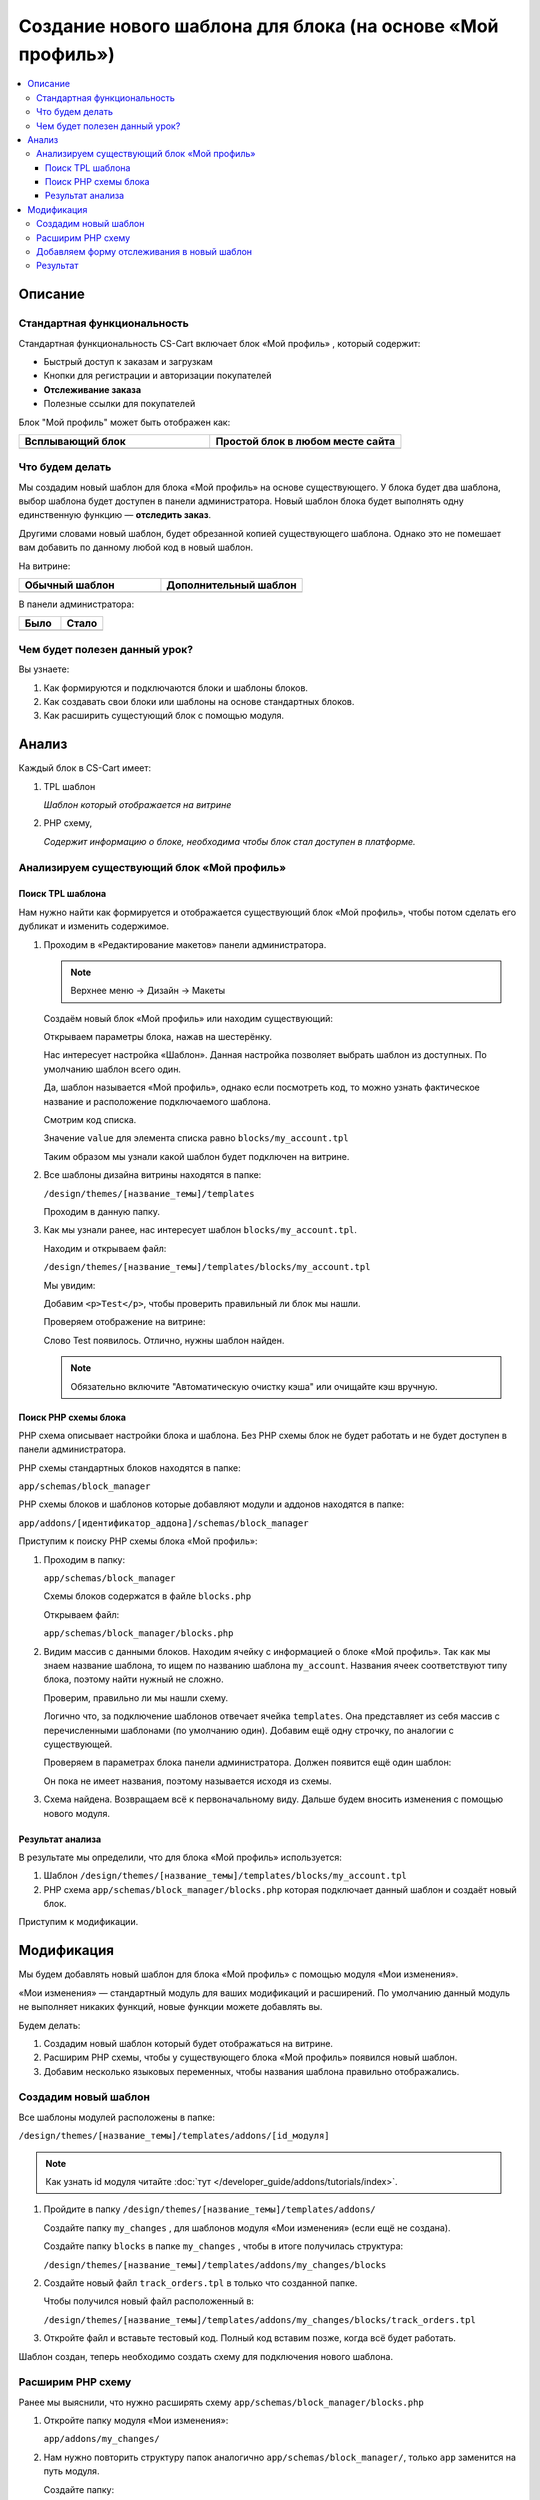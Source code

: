 ***********************************************************
Создание нового шаблона для блока (на основе «Мой профиль»)
***********************************************************

.. contents::
    :local: 
    :depth: 3

Описание
========

Стандартная функциональность
----------------------------

Стандартная функциональность CS-Cart включает блок «Мой профиль» , который содержит:

*   Быстрый доступ к заказам и загрузкам

*   Кнопки для регистрации и авторизации покупателей

*   **Отслеживание заказа**

*   Полезные ссылки для покупателей

Блок "Мой профиль" может быть отображен как:

.. list-table::
    :header-rows: 1
    :widths: 30 30

    *   -   Всплывающий блок

        -   Простой блок в любом месте сайта

    *   -   .. image:: img/new_my_account_02.png
                :alt: Новый блок

        -   .. image:: img/new_my_account_01.png
                :alt: Новый блок

Что будем делать
----------------

Мы создадим новый шаблон для блока «Мой профиль» на основе существующего. У блока будет два шаблона, выбор шаблона будет доступен в панели администратора. Новый шаблон блока будет выполнять одну единственную функцию — **отследить заказ**. 

Другими словами новый шаблон, будет обрезанной копией существующего шаблона. Однако это не помешает вам добавить по данному любой код в новый шаблон.

На витрине:

.. list-table::
    :header-rows: 1
    :widths: 30 30

    *   -   Обычный шаблон

        -   Дополнительный шаблон

    *   -   .. image:: img/new_my_account_01.png
                :alt: Новый блок

        -   .. image:: img/new_my_account_18.png
                :alt: Новый блок


В панели администратора:

.. list-table::
    :header-rows: 1
    :widths: 30 30

    *   -   Было

        -   Стало

    *   -   .. fancybox:: img/new_my_account_04.png
                :alt: Новый блок

        -   .. fancybox:: img/new_my_account_11.png
                :alt: Новый блок



Чем будет полезен данный урок?
------------------------------

Вы узнаете:

1.  Как формируются и подключаются блоки и шаблоны блоков.

2.  Как создавать свои блоки или шаблоны на основе стандартных блоков.

3.  Как расширить сущестующий блок с помощью модуля.


Анализ
======

Каждый блок в CS-Cart имеет:

1.  TPL шаблон

    *Шаблон который отображается на витрине*

2.  PHP схему, 

    *Содержит информацию о блоке, необходима чтобы блок стал доступен в платформе.*

Анализируем существующий блок «Мой профиль»
-------------------------------------------

Поиск TPL шаблона
*****************

Нам нужно найти как формируется и отображается существующий блок «Мой профиль», чтобы потом сделать его дубликат и изменить содержимое. 

1.  Проходим в «Редактирование макетов» панели администратора.

    .. note::

        Верхнее меню → Дизайн → Макеты


    Создаём новый блок «Мой профиль» или находим существующий:

    .. image:: img/new_my_account_03.png
        :alt: Новый блок

    Открываем параметры блока, нажав на шестерёнку. 

    .. fancybox:: img/new_my_account_04.png
        :alt: Новый блок

    Нас интересует настройка «Шаблон». Данная настройка позволяет выбрать шаблон из доступных. По умолчанию шаблон всего один.

    Да, шаблон называется «Мой профиль», однако если посмотреть код, то можно узнать фактическое название и расположение подключаемого шаблона.

    Смотрим код списка.

    .. image:: img/new_my_account_05.png
        :alt: Новый блок

    Значение ``value`` для элемента списка равно ``blocks/my_account.tpl``

    Таким образом мы узнали какой шаблон будет подключен на витрине.

2.  Все шаблоны дизайна витрины находятся в папке:

    ``/design/themes/[название_темы]/templates``

    Проходим в данную папку.

3.  Как мы узнали ранее, нас интересует шаблон ``blocks/my_account.tpl``.

    Находим и открываем файл: 

    ``/design/themes/[название_темы]/templates/blocks/my_account.tpl``

    Мы увидим:

    .. literalinclude:: files/my_account_1.tpl
        :linenos:

    Добавим ``<p>Test</p>``, чтобы проверить правильный ли блок мы нашли.

    .. literalinclude:: files/my_account_1_test.tpl
        :emphasize-lines: 3
        :linenos:

    Проверяем отображение на витрине:

    .. image:: img/new_my_account_06.png
        :alt: Новый блок  

    Слово Test появилось. Отлично, нужны шаблон найден.

    .. note::

        Обязательно включите "Автоматическую очистку кэша" или очищайте кэш вручную.


Поиск PHP схемы блока
*********************

PHP схема описывает настройки блока и шаблона. Без PHP схемы блок не будет работать и не будет доступен в панели администратора.

PHP схемы стандартных блоков находятся в папке:

``app/schemas/block_manager``

PHP схемы блоков и шаблонов которые добавляют модули и аддонов находятся в папке:

``app/addons/[идентификатор_аддона]/schemas/block_manager``

Приступим к поиску PHP схемы блока «Мой профиль»:

1.  Проходим в папку:

    ``app/schemas/block_manager``

    Схемы блоков содержатся в файле ``blocks.php``

    Открываем файл:

    ``app/schemas/block_manager/blocks.php``

2.  Видим массив с данными блоков. Находим ячейку с информацией о блоке «Мой профиль». Так как мы знаем название шаблона, то ищем по названию шаблона ``my_account``. Названия ячеек соответствуют типу блока, поэтому найти нужный не сложно.

    .. literalinclude:: files/schema.php
        :emphasize-lines: 1,3
        :linenos:

    Проверим, правильно ли мы нашли схему. 

    Логично что, за подключение шаблонов отвечает ячейка ``templates``. Она представляет из себя массив с перечисленными шаблонами (по умолчанию один). Добавим ещё одну строчку, по аналогии с существующей.

    .. literalinclude:: files/schema_test.php
        :emphasize-lines: 4
        :linenos:    

    Проверяем в параметрах блока панели администратора. Должен появится ещё один шаблон:

    .. fancybox:: img/new_my_account_07.png
        :alt: Новый блок

    Он пока не имеет названия, поэтому называется исходя из схемы.

3.  Схема найдена. Возвращаем всё к первоначальному виду. Дальше будем вносить изменения с помощью нового модуля.


Результат анализа
*****************

В результате мы определили, что для блока «Мой профиль» используется:

1.  Шаблон ``/design/themes/[название_темы]/templates/blocks/my_account.tpl``

2.  PHP схема ``app/schemas/block_manager/blocks.php`` которая подключает данный шаблон и создаёт новый блок.

Приступим к модификации.


Модификация
===========

Мы будем добавлять новый шаблон для блока «Мой профиль» с помощью модуля «Мои изменения».

«Мои изменения» — стандартный модуль для ваших модификаций и расширений. По умолчанию данный модуль не выполняет никаких функций, новые функции можете добавлять вы. 

.. image:: img/new_my_account_08.png
    :alt: Новый блок

Будем делать:

1.  Создадим новый шаблон который будет отображаться на витрине.
2.  Расширим PHP схемы, чтобы у существующего блока «Мой профиль» появился новый шаблон. 
3.  Добавим несколько языковых переменных, чтобы названия шаблона правильно отображались.

Создадим новый шаблон
---------------------

Все шаблоны модулей расположены в папке:

``/design/themes/[название_темы]/templates/addons/[id_модуля]``

.. note:: 

    Как узнать id модуля читайте :doc:`тут </developer_guide/addons/tutorials/index>`.


1.  Пройдите в папку ``/design/themes/[название_темы]/templates/addons/``

    Создайте папку ``my_changes`` , для шаблонов модуля «Мои изменения» (если ещё не создана). 

    Создайте папку ``blocks`` в папке ``my_changes`` , чтобы в итоге получилась структура:

    ``/design/themes/[название_темы]/templates/addons/my_changes/blocks``

2.  Создайте новый файл ``track_orders.tpl`` в только что созданной папке.

    Чтобы получился новый файл расположенный в:

    ``/design/themes/[название_темы]/templates/addons/my_changes/blocks/track_orders.tpl``

3.  Откройте файл и вставьте тестовый код. Полный код вставим позже, когда всё будет работать.

    .. literalinclude:: files/new_my_account_1.tpl
        :linenos:    

Шаблон создан, теперь необходимо создать схему для подключения нового шаблона.

Расширим PHP схему
------------------

Ранее мы выяснили, что нужно расширять схему ``app/schemas/block_manager/blocks.php``

1.  Откройте папку модуля «Мои изменения»:

    ``app/addons/my_changes/``

2.  Нам нужно повторить структуру папок аналогично ``app/schemas/block_manager/``, только ``app`` заменится на путь модуля. 

    Создайте папку:

    ``app/addons/my_changes/schemas/block_manager``

3.  Создайте новый файл ``blocks.post.php``.

    ``app/addons/my_changes/schemas/block_manager/blocks.post.php``

    Делаем вывод о логике и закономерности для расширения любой схемы:

    .. list-table::
        :widths: 10 30

        *   -   Оригинал

            -   ``app/schemas/block_manager/blocks.php``

        *   -   Расширение

            -   ``app/addons/my_changes/schemas/block_manager/blocks.post.php``

    Идём дальше.

4.  Открываем созданный файл и вставляем код для расширения стандартной схемы:

    .. literalinclude:: files/schema_post_1.php
        :linenos:   

    Работаем как с обычными php массивами. 

5.  Проверяем. Для этого используем функцию ``fn_print_r()``.

    .. literalinclude:: files/schema_post_test.php
        :linenos:   

    Перезагружаем страницу "Редактирования макета" в панели администратора. 

    Должны отобразится две схемы, во второй должен быть путь к новому шаблону, который мы добавили.

    .. fancybox:: img/new_my_account_09.png
        :alt: Новый блок

    Убираем отладочные функции ``fn_print_r``. 

6.  Всё схема расширена. 

    Открываем параметры блока «Мой профиль» в панели администратора.

    Смотрим список шаблонов, должен появится наш новый шаблон.

    .. fancybox:: img/new_my_account_10.png
        :alt: Новый блок

    Как видите, сейчас он называется ``my_block_track_orders`` , такое "неправильное" название связано с тем что:

    *   Шаблон новый и нет языковой переменной для названия блока. 

    *   Когда мы создали тестовый шаблон, мы указали::

        {** block-description:my_block_track_orders **}

        именно данная строчка сообщает платформе, какую языковую переменную использовать для шаблона. 

7.  Создадим языковую переменную ``my_block_track_orders`` с помощью модуля «Мои изменения».

    Откройте файл:

    ``app/addons/my_changes/addon.xml``

    Добавим строки, которые создают языковые переменные при установке модуля.

    .. literalinclude:: files/addon.xml
        :linenos:   

    Преустановите и включите модуль «Мои изменения» в панели администратора.

    Опять открываем параметры блока «Мой профиль» в панели администратора.

    Смотрим список шаблонов, должно появится правильное название.

    .. fancybox:: img/new_my_account_11.png
        :alt: Новый блок

    .. note::

        Также, языковую переменную можно просто создать в панели администратора, на странице «Переводы».

8.  Создадим новый блок с новым шаблоном и разместим его в левой колонке.

    Вид блока «Мои профиль», назовём его «Отлеживание заказов» и выберем шаблон «Мой шаблон: Отслеживание заказов»

    .. fancybox:: img/new_my_account_15.png
        :alt: Новый блок

    .. fancybox:: img/new_my_account_13.png
        :alt: Новый блок

    .. fancybox:: img/new_my_account_14.png
        :alt: Новый блок

9.  Проверяем новый блок на витрине.

    .. image:: img/new_my_account_16.png
        :alt: Новый блок

    Всё правильно, отобразился текст который мы добавили в наш новый шаблон. 

Приступаем к редактированию нового шаблона, добавим форму отслеживания.

Добавляем форму отслеживания в новый шаблон
-------------------------------------------

Мы создали схему для нового шаблона и заготовку самого шаблона. Пока там только простой текст. Добавим необходимую форму. 

Форму мы возьмём из стандартного блока «Мой профиль».

1.  Открываем стандартный шаблон блока «Мой профиль».

    ``/design/themes/[название_темы]/templates/blocks/my_account.tpl``

    Находим блок кода отвечающий за отображения формы отслеживания заказа. 

2.  Открываем созданный нами шаблон «Отслеживание заказов».

    ``/design/themes/[название_темы]/templates/addons/my_changes/blocks/track_orders.tpl``

3.  Вставляем код формы, чтобы шаблон получился такого вида:

    .. literalinclude:: files/new_my_account_2.tpl
        :linenos:   

4.  Переходим на витрину и проверям новый блок. 

    .. image:: img/new_my_account_18.png
        :alt: Новый блок

Готово.

Результат
---------

Новый шаблон для блока «Мой профиль», который вы можете использовать в любом месте вашего сайта. 

По аналогии возможно создание новых блоков и расширение существующих блоков. 

Успехов!
